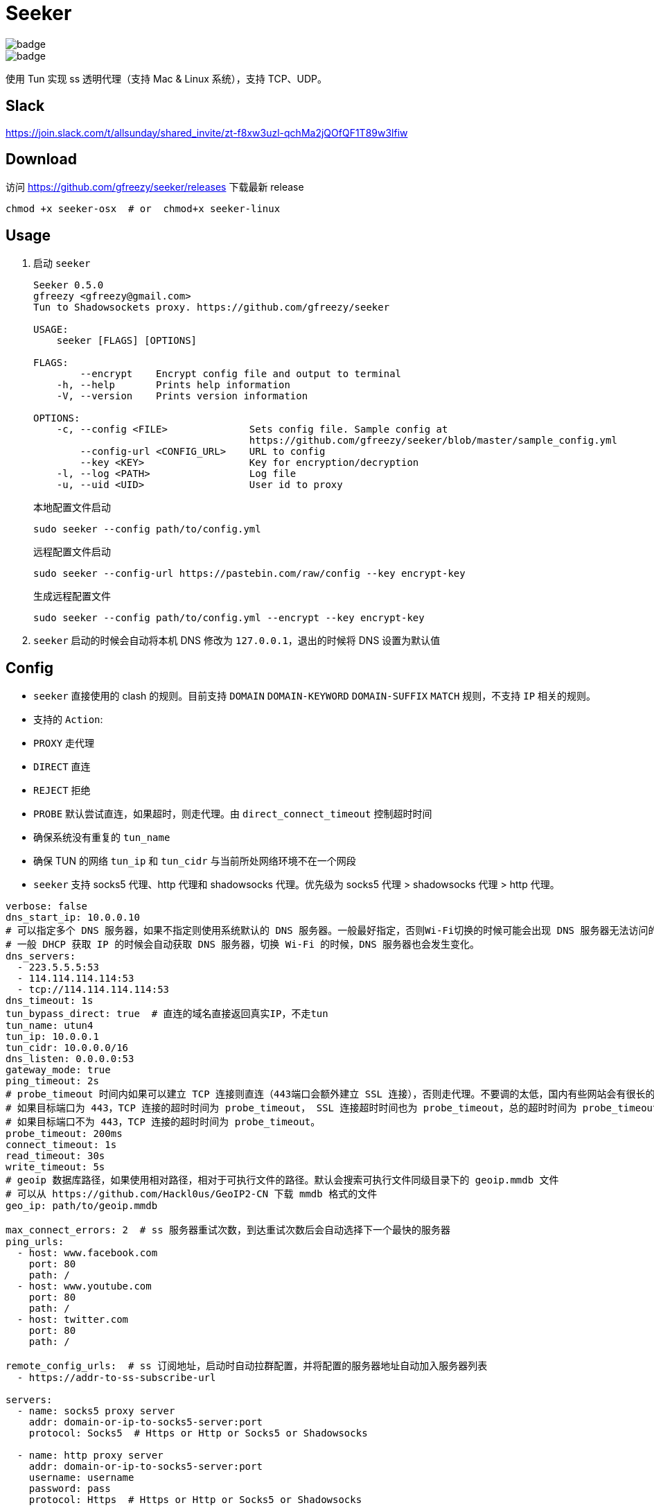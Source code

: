 = Seeker

image::https://github.com/gfreezy/seeker/actions/workflows/release.yml/badge.svg[]
image::https://github.com/gfreezy/seeker/actions/workflows/ci.yml/badge.svg?branch=master[]


使用 Tun 实现 ss 透明代理（支持 Mac & Linux 系统），支持 TCP、UDP。

== Slack
https://join.slack.com/t/allsunday/shared_invite/zt-f8xw3uzl-qchMa2jQOfQF1T89w3lfiw

== Download
访问 https://github.com/gfreezy/seeker/releases 下载最新 release

[source,bash]
----
chmod +x seeker-osx  # or  chmod+x seeker-linux
----
== Usage

1. 启动 `seeker`
+
[source,bash]
----
Seeker 0.5.0
gfreezy <gfreezy@gmail.com>
Tun to Shadowsockets proxy. https://github.com/gfreezy/seeker

USAGE:
    seeker [FLAGS] [OPTIONS]

FLAGS:
        --encrypt    Encrypt config file and output to terminal
    -h, --help       Prints help information
    -V, --version    Prints version information

OPTIONS:
    -c, --config <FILE>              Sets config file. Sample config at
                                     https://github.com/gfreezy/seeker/blob/master/sample_config.yml
        --config-url <CONFIG_URL>    URL to config
        --key <KEY>                  Key for encryption/decryption
    -l, --log <PATH>                 Log file
    -u, --uid <UID>                  User id to proxy
----
+
本地配置文件启动
+
[source,bash]
----
sudo seeker --config path/to/config.yml
----
+
远程配置文件启动
+
[source,bash]
----
sudo seeker --config-url https://pastebin.com/raw/config --key encrypt-key
----
+
生成远程配置文件
+
[source,bash]
----
sudo seeker --config path/to/config.yml --encrypt --key encrypt-key
----

2. `seeker` 启动的时候会自动将本机 DNS 修改为 `127.0.0.1`，退出的时候将 DNS 设置为默认值

== Config

* `seeker` 直接使用的 clash 的规则。目前支持 `DOMAIN` `DOMAIN-KEYWORD` `DOMAIN-SUFFIX` `MATCH` 规则，不支持 `IP` 相关的规则。
* 支持的 `Action`:
* `PROXY` 走代理
* `DIRECT` 直连
* `REJECT` 拒绝
* `PROBE` 默认尝试直连，如果超时，则走代理。由 `direct_connect_timeout` 控制超时时间
* 确保系统没有重复的 `tun_name`
* 确保 TUN 的网络 `tun_ip` 和 `tun_cidr` 与当前所处网络环境不在一个网段
* `seeker` 支持 socks5 代理、http 代理和 shadowsocks 代理。优先级为 socks5 代理 > shadowsocks 代理 > http 代理。

[source,yaml]
----
verbose: false
dns_start_ip: 10.0.0.10
# 可以指定多个 DNS 服务器，如果不指定则使用系统默认的 DNS 服务器。一般最好指定，否则Wi-Fi切换的时候可能会出现 DNS 服务器无法访问的问题。
# 一般 DHCP 获取 IP 的时候会自动获取 DNS 服务器，切换 Wi-Fi 的时候，DNS 服务器也会发生变化。
dns_servers:
  - 223.5.5.5:53
  - 114.114.114.114:53
  - tcp://114.114.114.114:53
dns_timeout: 1s
tun_bypass_direct: true  # 直连的域名直接返回真实IP，不走tun
tun_name: utun4
tun_ip: 10.0.0.1
tun_cidr: 10.0.0.0/16
dns_listen: 0.0.0.0:53
gateway_mode: true
ping_timeout: 2s
# probe_timeout 时间内如果可以建立 TCP 连接则直连（443端口会额外建立 SSL 连接），否则走代理。不要调的太低，国内有些网站会有很长的 SSL 握手时间。
# 如果目标端口为 443，TCP 连接的超时时间为 probe_timeout， SSL 连接超时时间也为 probe_timeout，总的超时时间为 probe_timeout * 2;
# 如果目标端口不为 443，TCP 连接的超时时间为 probe_timeout。
probe_timeout: 200ms
connect_timeout: 1s
read_timeout: 30s
write_timeout: 5s
# geoip 数据库路径，如果使用相对路径，相对于可执行文件的路径。默认会搜索可执行文件同级目录下的 geoip.mmdb 文件
# 可以从 https://github.com/Hackl0us/GeoIP2-CN 下载 mmdb 格式的文件
geo_ip: path/to/geoip.mmdb

max_connect_errors: 2  # ss 服务器重试次数，到达重试次数后会自动选择下一个最快的服务器
ping_urls:
  - host: www.facebook.com
    port: 80
    path: /
  - host: www.youtube.com
    port: 80
    path: /
  - host: twitter.com
    port: 80
    path: /

remote_config_urls:  # ss 订阅地址，启动时自动拉群配置，并将配置的服务器地址自动加入服务器列表
  - https://addr-to-ss-subscribe-url

servers:
  - name: socks5 proxy server
    addr: domain-or-ip-to-socks5-server:port
    protocol: Socks5  # Https or Http or Socks5 or Shadowsocks

  - name: http proxy server
    addr: domain-or-ip-to-socks5-server:port
    username: username
    password: pass
    protocol: Https  # Https or Http or Socks5 or Shadowsocks

  - name: https proxy server
    addr: domain-or-ip-to-socks5-server:port
    username: username
    password: pass
    protocol: Https  # Https or Http or Socks5 or Shadowsocks

  - name: server1
    addr: domain-or-ip-to-ss-server:port
    method: chacha20-ietf
    password: password
    protocol: Shadowsocks
    obfs:  # 不设置默认不使用 obfs。只有 Shadowsocks 支持 obfs
      mode: Http  # 目前只支持 Http
      host: c61be5399e.microsoft.com

  - name: server2
    addr: domain-or-ip-to-ss-server:port
    method: chacha20-ietf
    password: password
    protocol: Shadowsocks

rules:
  - 'DOMAIN,audio-ssl.itunes.apple.com,DIRECT'
  - 'DOMAIN,gspe1-ssl.ls.apple.com,REJECT'
  - 'DOMAIN-SUFFIX,aaplimg.com,DIRECT'
  - 'DOMAIN-SUFFIX,apple.co,DIRECT'
  - 'DOMAIN-KEYWORD,bbcfmt,PROXY'
  - 'DOMAIN-KEYWORD,uk-live,PROXY'
  - 'DOMAIN-SUFFIX,snssdk.com,DIRECT'
  - 'DOMAIN-SUFFIX,toutiao.com,PROBE'
  - 'IP-CIDR,19.23.212.0/16,PROXY'
  - 'IP-CIDR,19.23.21.0/16,PROBE'
  - 'GEOIP,CN,DIRECT'
  - 'MATCH,PROBE'
----

=== 支持的 method
```
Table
Plain

Aes128Cfb
Aes128Cfb1
Aes128Cfb8
Aes128Cfb128
Aes192Cfb
Aes192Cfb1
Aes192Cfb8
Aes192Cfb128
Aes256Cfb
Aes256Cfb1
Aes256Cfb8
Aes256Cfb128
Aes128Ctr
Aes192Ctr
Aes256Ctr

Camellia128Cfb
Camellia192Cfb
Camellia256Cfb
Camellia128Cfb1
Camellia192Cfb1
Camellia256Cfb1
Camellia128Cfb8
Camellia192Cfb8
Camellia256Cfb8
Camellia128Cfb128
Camellia192Cfb128
Camellia256Cfb128

Rc4
Rc4Md5

ChaCha20
Salsa20
XSalsa20
ChaCha20Ietf

Aes128Gcm
Aes256Gcm

ChaCha20IetfPoly1305
XChaCha20IetfPoly1305

Aes128PmacSiv
Aes256PmacSiv
```
== ⚠️使用 Socks5 或 http 代理服务器
使用 socks5 代理的时候，需要将所有直连的域名设置在配置文件里面，如果使用 ss 或者 vmess 之类的，需要将 ss 或 vmess server
的域名也加入配置文件。否则有可能会导致死循环，没法正常使用。

⚠️ http 代理只支持 `CONNECT` 协议，而且不支持 UDP 协议。

== 指定 IP 或某网段走代理
在配置文件中增加 `IP-CIDR` 规则即可。默认情况下 IP 都是是直连，所以只需要添加 `PROXY` 和 `PROBE`。如下：

[source,yaml]
----
rules:
  - 'IP-CIDR,19.23.212.0/16,PROXY'
  - 'IP-CIDR,19.23.21.0/16,PROBE'
----

== 代理局域网内其他机器
1. 打开 `gateway_mode`。`gateway_mode` 开启后， `dns_server` 会自动覆盖为 `0.0.0.0:53`
+
[source,yaml]
----
gateway_mode: true
----

2. 查看本地 IP
+
[source,shell script]
----
ifconfig
----

3. 打开希望走代理的手机或者电脑的网络设置，将 **DNS** 与 **网关** 修改为步骤2获取到的 IP


== 重置 DNS 分配

[source,bash]
----
rm -rf seeker.sqlite
----


== FAQ
. If you encountered `"seeker" cannot be opened because the developer cannot be verified.`,
you can go to `System Preferences` -> `Security & Privacy` -> `General` and enable any
blocked app from Allow apps downloaded from pane at the bottom of the window.

. Ubuntu 提示 `Address already used`, 查看这里 https://unix.stackexchange.com/questions/304050/how-to-avoid-conflicts-between-dnsmasq-and-systemd-resolved

== Build (latest stable)

[source,bash]
----
git clone https://github.com/gfreezy/seeker.git
cd seeker
OPENSSL_STATIC=yes cargo build --release
----

编译完成后，程序在 `target/release/seeker`。

=== musl 编译

[source,shell]
----
docker run -v $PWD:/volume -e OPENSSL_STATIC=yes --rm -t clux/muslrust cargo build --release
----

会在 `target/x86_64-unknown-linux-musl/release` 目录下生成 `seeker` 文件。


== 实现原理
`seeker` 参考了 `Surge for Mac` 的实现原理，基本如下：

. `seeker` 会在本地启动一个 DNS server，并自动将本机 DNS 修改为 `seeker` 的 DNS 服务器地址
. `seeker` 会创建一个 TUN 设备，并将 IP 设置为 `10.0.0.1`，系统路由表设置 `10.0.0.0/16` 网段都路由到 TUN 设备
. 有应用请求 DNS 的时候， `seeker` 会为这个域名返回 `10.0.0.0/16` 网段内一个唯一的 IP
. `seeker` 从 TUN 接受到 IP 包后，会在内部组装成 TCP/UDP 数据
. `seeker` 会根据规则和网络连接的 uid 判断走代理还是直连
. 如果需要走代理，将 TCP/UDP 数据转发到 SS 服务器/ socks5 代理，从代理接受到数据后，在返回给应用；如果直连，则本地建立直接将数据发送到目标地址


== 如何发布新版本
=== With `cargo-workspace`
```
cargo ws version
```

=== Plain git
```
git tag v10.0.0
git push origin v10.0.0
```

Github Action 会自动编译并发布新的 release。

== License

Licensed under either of

* Apache License, Version 2.0
([LICENSE-APACHE](LICENSE-APACHE) or http://www.apache.org/licenses/LICENSE-2.0)
* MIT license
([LICENSE-MIT](LICENSE-MIT) or http://opensource.org/licenses/MIT)

at your option.

== Contribution

Unless you explicitly state otherwise, any contribution intentionally submitted
for inclusion in the work by you, as defined in the Apache-2.0 license, shall be
dual licensed as above, without any additional terms or conditions.
